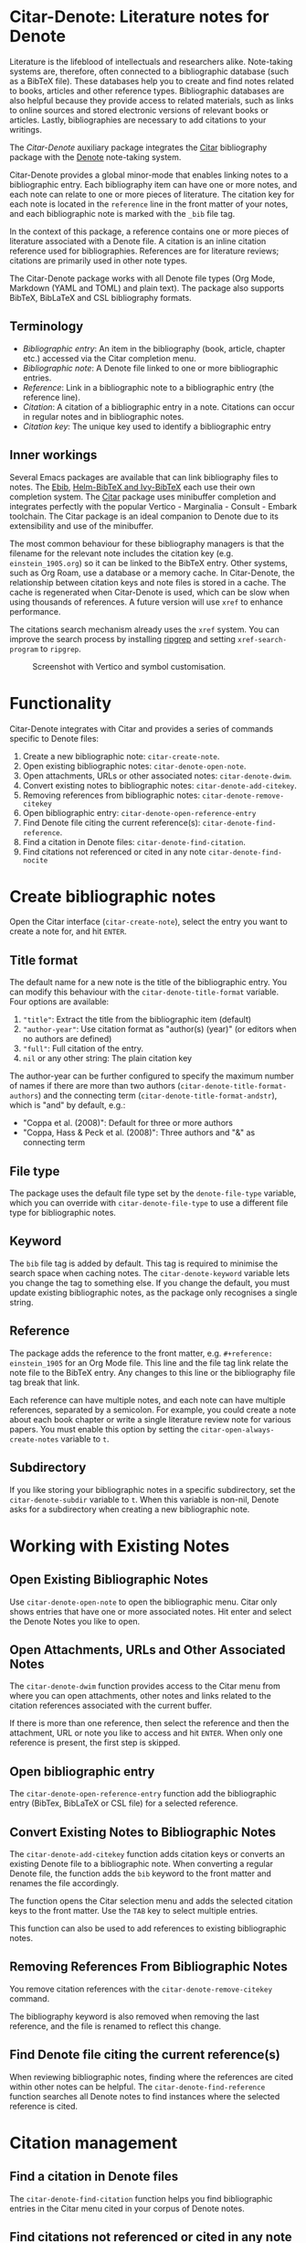[[https://melpa.org/#/citar-denote][file:https://melpa.org/packages/citar-denote-badge.svg]]    [[https://stable.melpa.org/#/citar-denote][file:https://stable.melpa.org/packages/citar-denote-badge.svg]]

* Citar-Denote: Literature notes for Denote
Literature is the lifeblood of intellectuals and researchers alike. Note-taking systems are, therefore, often connected to a bibliographic database (such as a BibTeX file). These databases help you to create and find notes related to books, articles and other reference types. Bibliographic databases are also helpful because they provide access to related materials, such as links to online sources and stored electronic versions of relevant books or articles. Lastly, bibliographies are necessary to add citations to your writings.

The /Citar-Denote/ auxiliary package integrates the [[https://github.com/emacs-citar/citar][Citar]] bibliography package with the [[https://protesilaos.com/emacs/denote][Denote]] note-taking system. 

Citar-Denote provides a global minor-mode that enables linking notes to a bibliographic entry. Each bibliography item can have one or more notes, and each note can relate to one or more pieces of literature. The citation key for each note is located in the =reference= line in the front matter of your notes, and each bibliographic note is marked with the =_bib= file tag.

In the context of this package, a reference contains one or more pieces of literature associated with a Denote file. A citation is an inline citation reference used for bibliographies. References are for literature reviews; citations are primarily used in other note types.

The Citar-Denote package works with all Denote file types (Org Mode, Markdown (YAML and TOML) and plain text). The package also supports BibTeX, BibLaTeX and CSL bibliography formats.

** Terminology
- /Bibliographic entry/: An item in the bibliography (book, article, chapter etc.) accessed via the Citar completion menu.
- /Bibliographic note/: A Denote file linked to one or more bibliographic entries.
- /Reference/: Link in a bibliographic note to a bibliographic entry (the reference line).
- /Citation/: A citation of a bibliographic entry in a note. Citations can occur in regular notes and in bibliographic notes.
- /Citation key/: The unique key used to identify a bibliographic entry

** Inner workings
Several Emacs packages are available that can link bibliography files to notes. The [[https://joostkremers.github.io/ebib/][Ebib]], [[https://github.com/tmalsburg/helm-bibtex][Helm-BibTeX and Ivy-BibTeX]] each use their own completion system. The [[https://github.com/emacs-citar/citar][Citar]] package uses minibuffer completion and integrates perfectly with the popular Vertico - Marginalia - Consult - Embark toolchain. The Citar package is an ideal companion to Denote due to its extensibility and use of the minibuffer.

The most common behaviour for these bibliography managers is that the filename for the relevant note includes the citation key (e.g. =einstein_1905.org=) so it can be linked to the BibTeX entry. Other systems, such as Org Roam, use a database or a memory cache. In Citar-Denote, the relationship between citation keys and note files is stored in a cache. The cache is regenerated when Citar-Denote is used, which can be slow when using thousands of references. A future version will use =xref= to enhance performance.

The citations search mechanism already uses the =xref= system. You can improve the search process by installing [[https://github.com/BurntSushi/ripgrep][ripgrep]] and setting =xref-search-program= to =ripgrep=.

#+caption: Screenshot with Vertico and symbol customisation.
[[file:citar-menu.png]]

* Functionality
Citar-Denote integrates with Citar and provides a series of commands specific to Denote files:

1. Create a new bibliographic note: =citar-create-note=.
2. Open existing bibliographic notes: =citar-denote-open-note=.
3. Open attachments, URLs or other associated notes: =citar-denote-dwim=.
4. Convert existing notes to bibliographic notes: =citar-denote-add-citekey=.
5. Removing references from bibliographic notes: =citar-denote-remove-citekey=
6. Open bibliographic entry: =citar-denote-open-reference-entry=
7. Find Denote file citing the current reference(s): =citar-denote-find-reference=.
8. Find a citation in Denote files: =citar-denote-find-citation=.
9. Find citations not referenced or cited in any note =citar-denote-find-nocite=

* Create bibliographic notes
Open the Citar interface (=citar-create-note=), select the entry you want to create a note for, and hit =ENTER=.

** Title format
The default name for a new note is the title of the bibliographic entry. You can modify this behaviour with the =citar-denote-title-format= variable. Four options are available:

1. ="title"=: Extract the title from the bibliographic item (default)
2. ="author-year"=: Use citation format as "author(s) (year)" (or editors when no authors are defined)
3. ="full"=: Full citation of the entry.
4. =nil= or any other string: The plain citation key

The author-year can be further configured to specify the maximum number of names if there are more than two authors (=citar-denote-title-format-authors=) and the connecting term (=citar-denote-title-format-andstr=), which is "and" by default, e.g.:

- "Coppa et al. (2008)": Default for three or more authors
- "Coppa, Hass & Peck et al. (2008)": Three authors and "&" as connecting term

** File type
The package uses the default file type set by the =denote-file-type= variable, which you can override with =citar-denote-file-type= to use a different file type for bibliographic notes. 

** Keyword
The =bib= file tag is added by default. This tag is required to minimise the search space when caching notes. The =citar-denote-keyword= variable lets you change the tag to something else. If you change the default, you must update existing bibliographic notes, as the package only recognises a single string.

** Reference
The package adds the reference to the front matter, e.g. =#+reference: einstein_1905= for an Org Mode file. This line and the file tag link relate the note file to the BibTeX entry. Any changes to this line or the bibliography file tag break that link.

Each reference can have multiple notes, and each note can have multiple references, separated by a semicolon. For example, you could create a note about each book chapter or write a single literature review note for various papers. You must enable this option by setting the =citar-open-always-create-notes= variable to =t=.

** Subdirectory
If you like storing your bibliographic notes in a specific subdirectory, set the =citar-denote-subdir= variable to =t=. When this variable is non-nil, Denote asks for a subdirectory when creating a new bibliographic note.

* Working with Existing Notes
** Open Existing Bibliographic Notes
Use =citar-denote-open-note= to open the bibliographic menu. Citar only shows entries that have one or more associated notes. Hit enter and select the Denote Notes you like to open.

** Open Attachments, URLs and Other Associated Notes
The =citar-denote-dwim= function provides access to the Citar menu from where you can open attachments, other notes and links related to the citation references associated with the current buffer.

If there is more than one reference, then select the reference and then the attachment, URL or note you like to access and hit =ENTER=. When only one reference is present, the first step is skipped.

** Open bibliographic entry
The =citar-denote-open-reference-entry= function add the bibliographic entry (BibTex, BibLaTeX or CSL file) for a selected reference.

** Convert Existing Notes to Bibliographic Notes
The =citar-denote-add-citekey= function adds citation keys or converts an existing Denote file to a bibliographic note. When converting a regular Denote file, the function adds the =bib= keyword to the front matter and renames the file accordingly.

The function opens the Citar selection menu and adds the selected citation keys to the front matter. Use the =TAB= key to select multiple entries.

This function can also be used to add references to existing bibliographic notes.

** Removing References From Bibliographic Notes
You remove citation references with the =citar-denote-remove-citekey= command.

The bibliography keyword is also removed when removing the last reference, and the file is renamed to reflect this change.

** Find Denote file citing the current reference(s)
When reviewing bibliographic notes, finding where the references are cited within other notes can be helpful. The =citar-denote-find-reference= function searches all Denote notes to find instances where the selected reference is cited.

* Citation management
** Find a citation in Denote files
The =citar-denote-find-citation= function helps you find bibliographic entries in the Citar menu cited in your corpus of Denote notes. 

** Find citations not referenced or cited in any note
This last command is the opposite of the previous one. This function identifies all bibliographic entries not cited or referenced in any Denote file. The =citar-denote-find-nocite= function shows the list of these entries. Hitting enter adds a citation to the current buffer.

* Installation
This package is available in MELPA. You can install it with  John Wiegley's [[https://github.com/jwiegley/use-package][Use-Package]]:

#+begin_src elisp
  (use-package citar-denote
    :after citar denote
    :config
    (citar-denote-mode)
    (setq citar-open-always-create-notes t))
#+end_src

You can bind the six available commands to your preferred keyboard shortcuts, following the suggestion in the [[https://protesilaos.com/emacs/denote#h:5d16932d-4f7b-493d-8e6a-e5c396b15fd6][Denote manual]], you could use:

#+begin_src elisp
  (let ((map global-map))
    (define-key map (kbd "C-c n c c") #'citar-create-note)
    (define-key map (kbd "C-c n c o") #'citar-denote-open-note)
    (define-key map (kbd "C-c n c d") #'citar-denote-dwim)
    (define-key map (kbd "C-c n c e") #'citar-denote-open-reference-entry)
    (define-key map (kbd "C-c n c a") #'citar-denote-add-citekey)
    (define-key map (kbd "C-c n c k") #'citar-denote-remove-citekey)
    (define-key map (kbd "C-c n c r") #'citar-denote-find-reference)
    (define-key map (kbd "C-c n c f") #'citar-denote-find-citation)
    (define-key map (kbd "C-c n c n") #'citar-denote-find-nocite))
#+end_src

* Acknowledgements
This code would only have existed with the help of Protesilaos Stavrou, developer of Denote and Citar developer Bruce D'Arcus.

In addition, Joel Lööw and Noboru Ota added significant contributions, without which this package would be useless. Finally, Guillermo Navarro, Colin McLear, Lucas Gruss, and Adrian Adermon provided valuable suggestions to extend the functionality.
